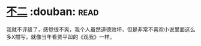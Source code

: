 * [[https://book.douban.com/subject/6732178/][不二]]    :douban::read:
我就不评级了，感觉很不爽，我个人虽然道德败坏，但是非常不喜欢小说里面这么多X描写，就像当年看贾平凹的《观我》一样。
